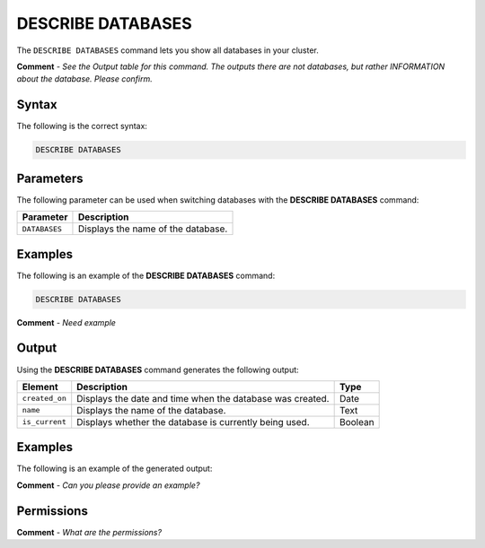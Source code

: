 .. _describe_databases:

*****************
DESCRIBE DATABASES
*****************
The ``DESCRIBE DATABASES`` command lets you show all databases in your cluster.

**Comment** - *See the Output table for this command. The outputs there are not databases, but rather INFORMATION about the database. Please confirm.*

Syntax
==========
The following is the correct syntax:

.. code-block:: postgres

   DESCRIBE DATABASES

Parameters
============
The following parameter can be used when switching databases with the **DESCRIBE DATABASES** command:

.. list-table:: 
   :widths: auto
   :header-rows: 1
   
   * - Parameter
     - Description
   * - ``DATABASES``
     - Displays the name of the database.
	 
Examples
==============
The following is an example of the **DESCRIBE DATABASES** command:

.. code-block:: postgres

   DESCRIBE DATABASES

**Comment** - *Need example*   
 
Output
=============
Using the **DESCRIBE DATABASES** command generates the following output:

.. list-table:: 
   :widths: auto
   :header-rows: 1
   
   * - Element
     - Description
     - Type
   * - ``created_on``
     - Displays the date and time when the database was created.
     - Date
   * - ``name``
     - Displays the name of the database.
     - Text
   * - ``is_current``
     - Displays whether the database is currently being used.
     - Boolean
     
Examples
===========
The following is an example of the generated output:

**Comment** - *Can you please provide an example?*

Permissions
=============
**Comment** - *What are the permissions?*
